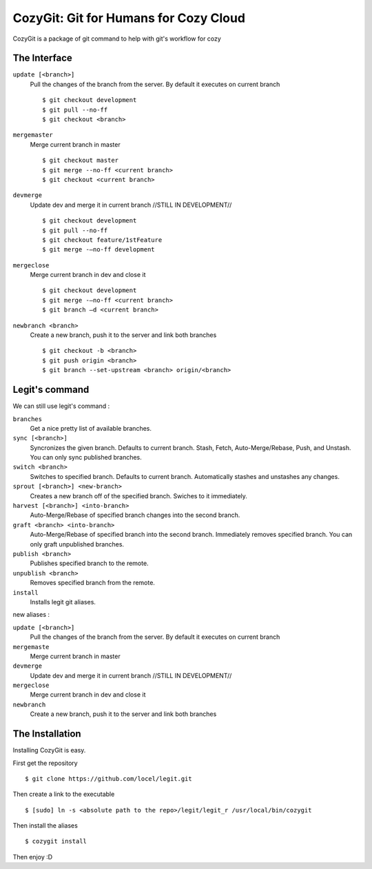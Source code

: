 .. -*-restructuredtext-*-

CozyGit: Git for Humans for Cozy Cloud
======================================

CozyGit is a package of git command to help with git's workflow for cozy


The Interface
-------------

``update [<branch>]`` 
    Pull the changes of the branch from the server. By default it executes on current branch ::
    
    $ git checkout development
    $ git pull --no-ff
    $ git checkout <branch>

``mergemaster``
    Merge current branch in master ::
    
    $ git checkout master
    $ git merge --no-ff <current branch>
    $ git checkout <current branch>

``devmerge``
    Update dev and merge it in current branch //STILL IN DEVELOPMENT// ::

    $ git checkout development
    $ git pull --no-ff
    $ git checkout feature/1stFeature
    $ git merge -–no-ff development

``mergeclose``
    Merge current branch in dev and close it ::

    $ git checkout development
    $ git merge -–no-ff <current branch>
    $ git branch –d <current branch>

``newbranch <branch>``
    Create a new branch, push it to the server and link both branches ::

    $ git checkout -b <branch>
    $ git push origin <branch>
    $ git branch --set-upstream <branch> origin/<branch>

Legit's command
---------------

We can still use legit's command : 

``branches``
    Get a nice pretty list of available branches.

``sync [<branch>]``
    Syncronizes the given branch. Defaults to current branch.
    Stash, Fetch, Auto-Merge/Rebase, Push, and Unstash.
    You can only sync published branches.

``switch <branch>``
    Switches to specified branch.
    Defaults to current branch.
    Automatically stashes and unstashes any changes.

``sprout [<branch>] <new-branch>``
    Creates a new branch off of the specified branch.
    Swiches to it immediately.

``harvest [<branch>] <into-branch>``
    Auto-Merge/Rebase of specified branch changes into the second branch.

``graft <branch> <into-branch>``
    Auto-Merge/Rebase of specified branch into the second branch.
    Immediately removes specified branch. You can only graft unpublished branches.

``publish <branch>``
    Publishes specified branch to the remote.

``unpublish <branch>``
    Removes specified branch from the remote.

``install``
    Installs legit git aliases.


new aliases : 

``update [<branch>]`` 
    Pull the changes of the branch from the server. By default it executes on current branch

``mergemaste``
    Merge current branch in master

``devmerge``
    Update dev and merge it in current branch //STILL IN DEVELOPMENT//

``mergeclose``
    Merge current branch in dev and close it

``newbranch``
    Create a new branch, push it to the server and link both branches


The Installation
----------------

Installing CozyGit is easy.

First get the repository ::

    $ git clone https://github.com/locel/legit.git

Then create a link to the executable ::

    $ [sudo] ln -s <absolute path to the repo>/legit/legit_r /usr/local/bin/cozygit

Then install the aliases ::

    $ cozygit install

Then enjoy :D

